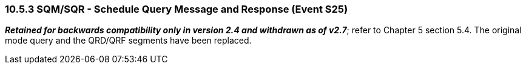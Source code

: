 === 10.5.3 SQM/SQR - Schedule Query Message and Response (Event S25) 

*_Retained for backwards compatibility only in version 2.4 and withdrawn as of v2.7_*; refer to Chapter 5 section 5.4. The original mode query and the QRD/QRF segments have been replaced.

